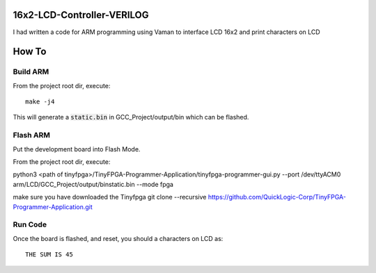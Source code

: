 16x2-LCD-Controller-VERILOG
===========================
I had written a code for ARM programming using Vaman to interface  LCD 16x2 and print characters on LCD

How To
======

Build ARM 
-----------------------

From the project root dir, execute:

::
  
 make -j4

This will generate a :code:`static.bin` in GCC_Project/output/bin which can be flashed.



Flash ARM
---------

Put the development board into Flash Mode.

From the project root dir, execute:

python3 <path of tinyfpga>/TinyFPGA-Programmer-Application/tinyfpga-programmer-gui.py --port /dev/ttyACM0 arm/LCD/GCC_Project/output/binstatic.bin --mode fpga

make sure you have downloaded the Tinyfpga 
git clone --recursive https://github.com/QuickLogic-Corp/TinyFPGA-Programmer-Application.git

Run Code
--------

Once the board is flashed, and reset, you should a characters on LCD as:

::

 THE SUM IS 45




  
